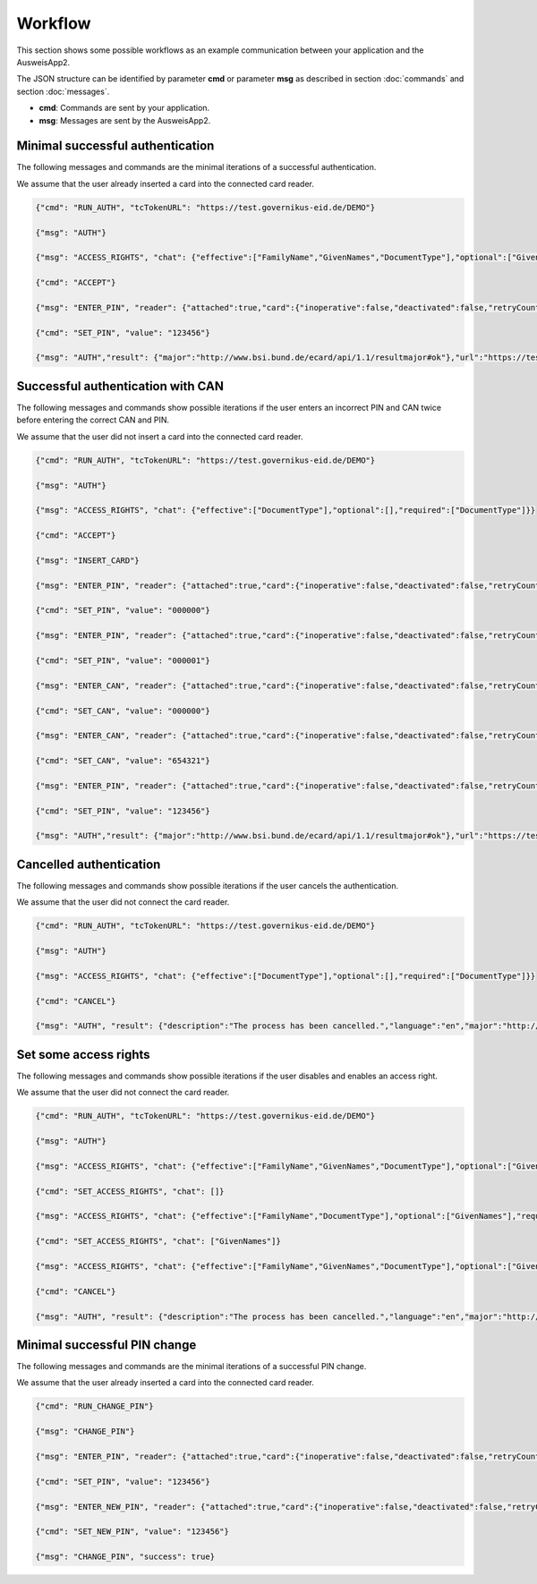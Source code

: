 Workflow
--------
This section shows some possible workflows as an example
communication between your application and the AusweisApp2.

The JSON structure can be identified by parameter **cmd**
or parameter **msg** as described in section :doc:`commands`
and section :doc:`messages`.

- **cmd**: Commands are sent by your application.

- **msg**: Messages are sent by the AusweisApp2.



Minimal successful authentication
^^^^^^^^^^^^^^^^^^^^^^^^^^^^^^^^^
The following messages and commands are the minimal
iterations of a successful authentication.

We assume that the user already inserted a card
into the connected card reader.


.. code-block:: json

  {"cmd": "RUN_AUTH", "tcTokenURL": "https://test.governikus-eid.de/DEMO"}

  {"msg": "AUTH"}

  {"msg": "ACCESS_RIGHTS", "chat": {"effective":["FamilyName","GivenNames","DocumentType"],"optional":["GivenNames"],"required":["FamilyName","DocumentType"]}}

  {"cmd": "ACCEPT"}

  {"msg": "ENTER_PIN", "reader": {"attached":true,"card":{"inoperative":false,"deactivated":false,"retryCounter":3},"keypad":false,"name":"NFC"}}

  {"cmd": "SET_PIN", "value": "123456"}

  {"msg": "AUTH","result": {"major":"http://www.bsi.bund.de/ecard/api/1.1/resultmajor#ok"},"url":"https://test.governikus-eid.de/DEMO/?refID=123456"}



Successful authentication with CAN
^^^^^^^^^^^^^^^^^^^^^^^^^^^^^^^^^^
The following messages and commands show possible
iterations if the user enters an incorrect PIN and CAN twice
before entering the correct CAN and PIN.

We assume that the user did not insert a card
into the connected card reader.


.. code-block:: json

  {"cmd": "RUN_AUTH", "tcTokenURL": "https://test.governikus-eid.de/DEMO"}

  {"msg": "AUTH"}

  {"msg": "ACCESS_RIGHTS", "chat": {"effective":["DocumentType"],"optional":[],"required":["DocumentType"]}}

  {"cmd": "ACCEPT"}

  {"msg": "INSERT_CARD"}

  {"msg": "ENTER_PIN", "reader": {"attached":true,"card":{"inoperative":false,"deactivated":false,"retryCounter":3},"keypad":false,"name":"NFC"}}

  {"cmd": "SET_PIN", "value": "000000"}

  {"msg": "ENTER_PIN", "reader": {"attached":true,"card":{"inoperative":false,"deactivated":false,"retryCounter":2},"keypad":false,"name":"NFC"}}

  {"cmd": "SET_PIN", "value": "000001"}

  {"msg": "ENTER_CAN", "reader": {"attached":true,"card":{"inoperative":false,"deactivated":false,"retryCounter":1},"keypad":false,"name":"NFC"}}

  {"cmd": "SET_CAN", "value": "000000"}

  {"msg": "ENTER_CAN", "reader": {"attached":true,"card":{"inoperative":false,"deactivated":false,"retryCounter":1},"keypad":false,"name":"NFC"}}

  {"cmd": "SET_CAN", "value": "654321"}

  {"msg": "ENTER_PIN", "reader": {"attached":true,"card":{"inoperative":false,"deactivated":false,"retryCounter":1},"keypad":false,"name":"NFC"}}

  {"cmd": "SET_PIN", "value": "123456"}

  {"msg": "AUTH","result": {"major":"http://www.bsi.bund.de/ecard/api/1.1/resultmajor#ok"},"url":"https://test.governikus-eid.de/DEMO/?refID=123456"}



Cancelled authentication
^^^^^^^^^^^^^^^^^^^^^^^^
The following messages and commands show possible
iterations if the user cancels the authentication.

We assume that the user did not connect the card reader.


.. code-block:: json

  {"cmd": "RUN_AUTH", "tcTokenURL": "https://test.governikus-eid.de/DEMO"}

  {"msg": "AUTH"}

  {"msg": "ACCESS_RIGHTS", "chat": {"effective":["DocumentType"],"optional":[],"required":["DocumentType"]}}

  {"cmd": "CANCEL"}

  {"msg": "AUTH", "result": {"description":"The process has been cancelled.","language":"en","major":"http://www.bsi.bund.de/ecard/api/1.1/resultmajor#error","message":"The process has been cancelled.","minor":"http://www.bsi.bund.de/ecard/api/1.1/resultminor/sal#cancellationByUser"},"url":"https://test.governikus-eid.de/DEMO/?errID=123456"}



Set some access rights
^^^^^^^^^^^^^^^^^^^^^^
The following messages and commands show possible
iterations if the user disables and enables an access right.

We assume that the user did not connect the card reader.


.. code-block:: json

  {"cmd": "RUN_AUTH", "tcTokenURL": "https://test.governikus-eid.de/DEMO"}

  {"msg": "AUTH"}

  {"msg": "ACCESS_RIGHTS", "chat": {"effective":["FamilyName","GivenNames","DocumentType"],"optional":["GivenNames"],"required":["FamilyName","DocumentType"]}}

  {"cmd": "SET_ACCESS_RIGHTS", "chat": []}

  {"msg": "ACCESS_RIGHTS", "chat": {"effective":["FamilyName","DocumentType"],"optional":["GivenNames"],"required":["FamilyName","DocumentType"]}}

  {"cmd": "SET_ACCESS_RIGHTS", "chat": ["GivenNames"]}

  {"msg": "ACCESS_RIGHTS", "chat": {"effective":["FamilyName","GivenNames","DocumentType"],"optional":["GivenNames"],"required":["FamilyName","DocumentType"]}}

  {"cmd": "CANCEL"}

  {"msg": "AUTH", "result": {"description":"The process has been cancelled.","language":"en","major":"http://www.bsi.bund.de/ecard/api/1.1/resultmajor#error","message":"The process has been cancelled.","minor":"http://www.bsi.bund.de/ecard/api/1.1/resultminor/sal#cancellationByUser"},"url":"https://test.governikus-eid.de/DEMO/?errID=123456"}



Minimal successful PIN change
^^^^^^^^^^^^^^^^^^^^^^^^^^^^^
The following messages and commands are the minimal
iterations of a successful PIN change.

We assume that the user already inserted a card
into the connected card reader.


.. code-block:: json

  {"cmd": "RUN_CHANGE_PIN"}

  {"msg": "CHANGE_PIN"}

  {"msg": "ENTER_PIN", "reader": {"attached":true,"card":{"inoperative":false,"deactivated":false,"retryCounter":3},"keypad":false,"name":"NFC"}}

  {"cmd": "SET_PIN", "value": "123456"}

  {"msg": "ENTER_NEW_PIN", "reader": {"attached":true,"card":{"inoperative":false,"deactivated":false,"retryCounter":3},"keypad":false,"name":"NFC"}}

  {"cmd": "SET_NEW_PIN", "value": "123456"}

  {"msg": "CHANGE_PIN", "success": true}
